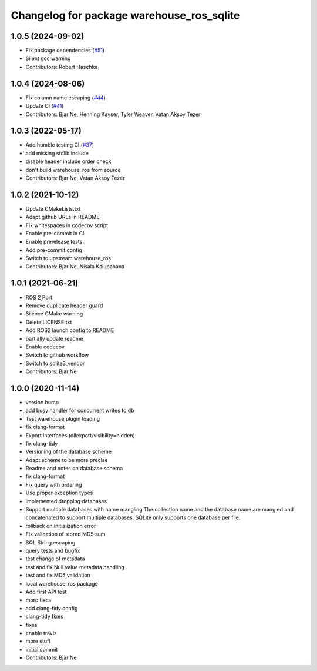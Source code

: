 ^^^^^^^^^^^^^^^^^^^^^^^^^^^^^^^^^^^^^^^^^^
Changelog for package warehouse_ros_sqlite
^^^^^^^^^^^^^^^^^^^^^^^^^^^^^^^^^^^^^^^^^^

1.0.5 (2024-09-02)
------------------
* Fix package dependencies (`#51 <https://github.com/ros-planning/warehouse_ros_sqlite/issues/51>`_)
* Silent gcc warning
* Contributors: Robert Haschke

1.0.4 (2024-08-06)
------------------
* Fix column name escaping (`#44 <https://github.com/ros-planning/warehouse_ros_sqlite/issues/44>`_)
* Update CI (`#41 <https://github.com/ros-planning/warehouse_ros_sqlite/issues/41>`_)
* Contributors: Bjar Ne, Henning Kayser, Tyler Weaver, Vatan Aksoy Tezer

1.0.3 (2022-05-17)
------------------
* Add humble testing CI (`#37 <https://github.com/ros-planning/warehouse_ros_sqlite/issues/37>`_)
* add missing stdlib include
* disable header include order check
* don't build warehouse_ros from source
* Contributors: Bjar Ne, Vatan Aksoy Tezer

1.0.2 (2021-10-12)
------------------
* Update CMakeLists.txt
* Adapt github URLs in README
* Fix whitespaces in codecov script
* Enable pre-commit in CI
* Enable prerelease tests
* Add pre-commit config
* Switch to upstream warehouse_ros
* Contributors: Bjar Ne, Nisala Kalupahana

1.0.1 (2021-06-21)
---------------------------------
* ROS 2 Port
* Remove duplicate header guard
* Silence CMake warning
* Delete LICENSE.txt
* Add ROS2 launch config to README
* partially update readme
* Enable codecov
* Switch to github workflow
* Switch to sqlite3_vendor
* Contributors: Bjar Ne

1.0.0 (2020-11-14)
------------------
* version bump
* add busy handler for concurrent writes to db
* Test warehouse plugin loading
* fix clang-format
* Export interfaces (dllexport/visibility=hidden)
* fix clang-tidy
* Versioning of the database scheme
* Adapt scheme to be more precise
* Readme and notes on database schema
* fix clang-format
* Fix query with ordering
* Use proper exception types
* implemented dropping databases
* Support multiple databases with name mangling
  The collection name and the database name are mangled and concatenated
  to support multiple databases.
  SQLite only supports one database per file.
* rollback on initialization error
* Fix validation of stored MD5 sum
* SQL String escaping
* query tests and bugfix
* test change of metadata
* test and fix Null value metadata handling
* test and fix MD5 validation
* local warehouse_ros package
* Add first API test
* more fixes
* add clang-tidy config
* clang-tidy fixes
* fixes
* enable travis
* more stuff
* initial commit
* Contributors: Bjar Ne
